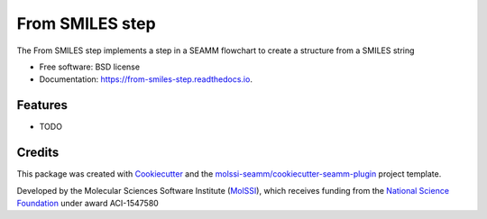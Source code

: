 ================
From SMILES step
================


.. image:: https://img.shields.io/pypi/v/from_smiles_step.svg
        :target: https://pypi.python.org/pypi/from_smiles_step

.. image:: https://img.shields.io/travis/molssi-seamm/from_smiles_step.svg
        :target: https://travis-ci.org/molssi-seamm/from_smiles_step

.. image:: https://readthedocs.org/projects/from_smiles-step/badge/?version=latest
        :target: https://from_smiles-step.readthedocs.io/en/latest/?badge=latest
        :alt: Documentation Status

.. image:: https://pyup.io/repos/github/molssi-seamm/from_smiles_step/shield.svg
     :target: https://pyup.io/repos/github/molssi-seamm/from_smiles_step/
     :alt: Updates

.. image:: https://codecov.io/gh/molssi-seamm/from_smiles_step/branch/master/graph/badge.svg
  :target: https://codecov.io/gh/molssi-seamm/from_smiles_step


The From SMILES step implements a step in a SEAMM flowchart to create a structure from a SMILES string


* Free software: BSD license
* Documentation: https://from-smiles-step.readthedocs.io.


Features
--------

* TODO

Credits
---------

This package was created with Cookiecutter_ and the `molssi-seamm/cookiecutter-seamm-plugin`_ project template.

.. _Cookiecutter: https://github.com/audreyr/cookiecutter
.. _`molssi-seamm/cookiecutter-seamm-plugin`: https://github.com/molssi-seamm/cookiecutter-seamm-plugin

Developed by the Molecular Sciences Software Institute (MolSSI_),
which receives funding from the `National Science Foundation`_ under
award ACI-1547580

.. _MolSSI: https://www.molssi.org
.. _`National Science Foundation`: https://www.nsf.gov
